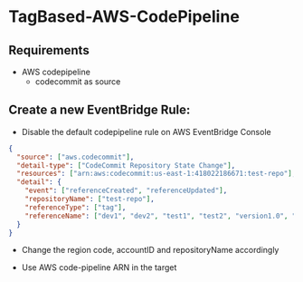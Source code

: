 * TagBased-AWS-CodePipeline

** Requirements
- AWS codepipeline
  - codecommit as source

**  Create a new EventBridge Rule:
- Disable the default codepipeline rule on AWS EventBridge Console

#+begin_src json
{
  "source": ["aws.codecommit"],
  "detail-type": ["CodeCommit Repository State Change"],
  "resources": ["arn:aws:codecommit:us-east-1:418022186671:test-repo"],
  "detail": {
    "event": ["referenceCreated", "referenceUpdated"],
    "repositoryName": ["test-repo"],
    "referenceType": ["tag"],
    "referenceName": ["dev1", "dev2", "test1", "test2", "version1.0", "version1.1"]
  }
}
#+end_src
- Change the region code, accountID and repositoryName accordingly

- Use AWS code-pipeline ARN in the target
